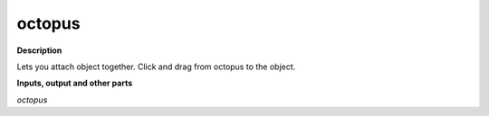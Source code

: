 octopus
=======

.. _octopus:

**Description**

Lets you attach object together. Click and drag from octopus to the object.

**Inputs, output and other parts**

*octopus* 

